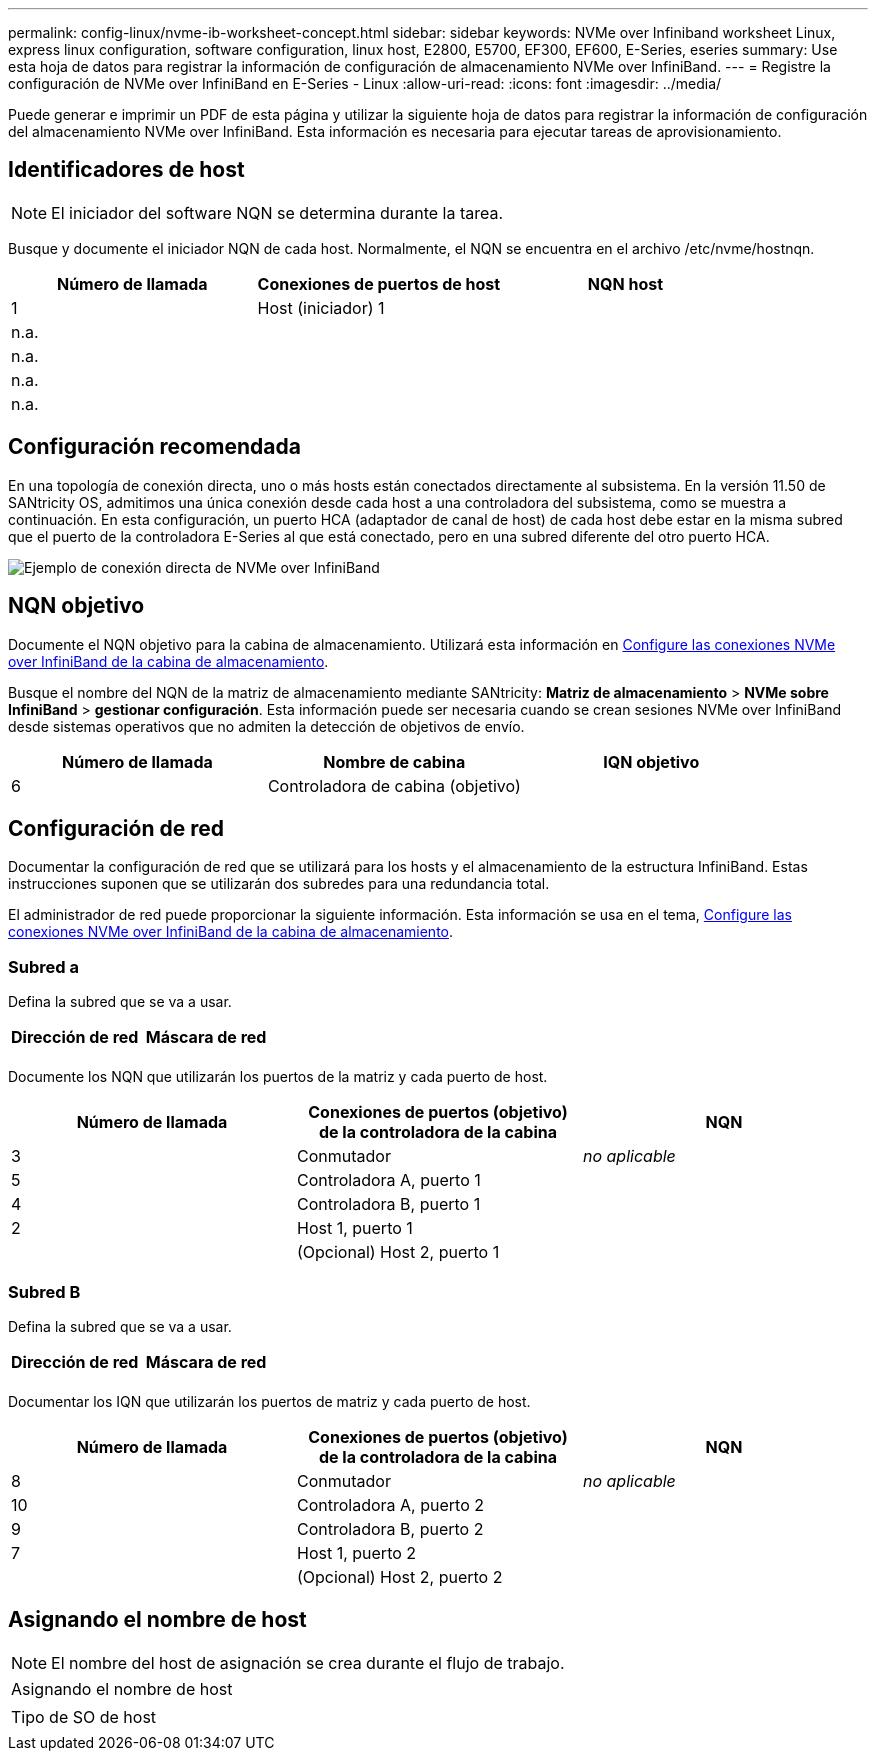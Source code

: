 ---
permalink: config-linux/nvme-ib-worksheet-concept.html 
sidebar: sidebar 
keywords: NVMe over Infiniband worksheet Linux, express linux configuration, software configuration, linux host, E2800, E5700, EF300, EF600, E-Series, eseries 
summary: Use esta hoja de datos para registrar la información de configuración de almacenamiento NVMe over InfiniBand. 
---
= Registre la configuración de NVMe over InfiniBand en E-Series - Linux
:allow-uri-read: 
:icons: font
:imagesdir: ../media/


[role="lead"]
Puede generar e imprimir un PDF de esta página y utilizar la siguiente hoja de datos para registrar la información de configuración del almacenamiento NVMe over InfiniBand. Esta información es necesaria para ejecutar tareas de aprovisionamiento.



== Identificadores de host


NOTE: El iniciador del software NQN se determina durante la tarea.

Busque y documente el iniciador NQN de cada host. Normalmente, el NQN se encuentra en el archivo /etc/nvme/hostnqn.

|===
| Número de llamada | Conexiones de puertos de host | NQN host 


 a| 
1
 a| 
Host (iniciador) 1
 a| 



 a| 
n.a.
 a| 
 a| 



 a| 
n.a.
 a| 
 a| 



 a| 
n.a.
 a| 
 a| 



 a| 
n.a.
 a| 
 a| 

|===


== Configuración recomendada

En una topología de conexión directa, uno o más hosts están conectados directamente al subsistema. En la versión 11.50 de SANtricity OS, admitimos una única conexión desde cada host a una controladora del subsistema, como se muestra a continuación. En esta configuración, un puerto HCA (adaptador de canal de host) de cada host debe estar en la misma subred que el puerto de la controladora E-Series al que está conectado, pero en una subred diferente del otro puerto HCA.

image::../media/nvmeof_direct_connect.gif[Ejemplo de conexión directa de NVMe over InfiniBand]



== NQN objetivo

Documente el NQN objetivo para la cabina de almacenamiento. Utilizará esta información en xref:nvme-ib-configure-storage-connections-task.adoc[Configure las conexiones NVMe over InfiniBand de la cabina de almacenamiento].

Busque el nombre del NQN de la matriz de almacenamiento mediante SANtricity: *Matriz de almacenamiento* > *NVMe sobre InfiniBand* > *gestionar configuración*. Esta información puede ser necesaria cuando se crean sesiones NVMe over InfiniBand desde sistemas operativos que no admiten la detección de objetivos de envío.

|===
| Número de llamada | Nombre de cabina | IQN objetivo 


 a| 
6
 a| 
Controladora de cabina (objetivo)
 a| 

|===


== Configuración de red

Documentar la configuración de red que se utilizará para los hosts y el almacenamiento de la estructura InfiniBand. Estas instrucciones suponen que se utilizarán dos subredes para una redundancia total.

El administrador de red puede proporcionar la siguiente información. Esta información se usa en el tema, xref:nvme-ib-configure-storage-connections-task.adoc[Configure las conexiones NVMe over InfiniBand de la cabina de almacenamiento].



=== Subred a

Defina la subred que se va a usar.

|===
| Dirección de red | Máscara de red 


 a| 
 a| 

|===
Documente los NQN que utilizarán los puertos de la matriz y cada puerto de host.

|===
| Número de llamada | Conexiones de puertos (objetivo) de la controladora de la cabina | NQN 


 a| 
3
 a| 
Conmutador
 a| 
_no aplicable_



 a| 
5
 a| 
Controladora A, puerto 1
 a| 



 a| 
4
 a| 
Controladora B, puerto 1
 a| 



 a| 
2
 a| 
Host 1, puerto 1
 a| 



 a| 
 a| 
(Opcional) Host 2, puerto 1
 a| 

|===


=== Subred B

Defina la subred que se va a usar.

|===
| Dirección de red | Máscara de red 


 a| 
 a| 

|===
Documentar los IQN que utilizarán los puertos de matriz y cada puerto de host.

|===
| Número de llamada | Conexiones de puertos (objetivo) de la controladora de la cabina | NQN 


 a| 
8
 a| 
Conmutador
 a| 
_no aplicable_



 a| 
10
 a| 
Controladora A, puerto 2
 a| 



 a| 
9
 a| 
Controladora B, puerto 2
 a| 



 a| 
7
 a| 
Host 1, puerto 2
 a| 



 a| 
 a| 
(Opcional) Host 2, puerto 2
 a| 

|===


== Asignando el nombre de host


NOTE: El nombre del host de asignación se crea durante el flujo de trabajo.

|===


 a| 
Asignando el nombre de host
 a| 



 a| 
Tipo de SO de host
 a| 

|===